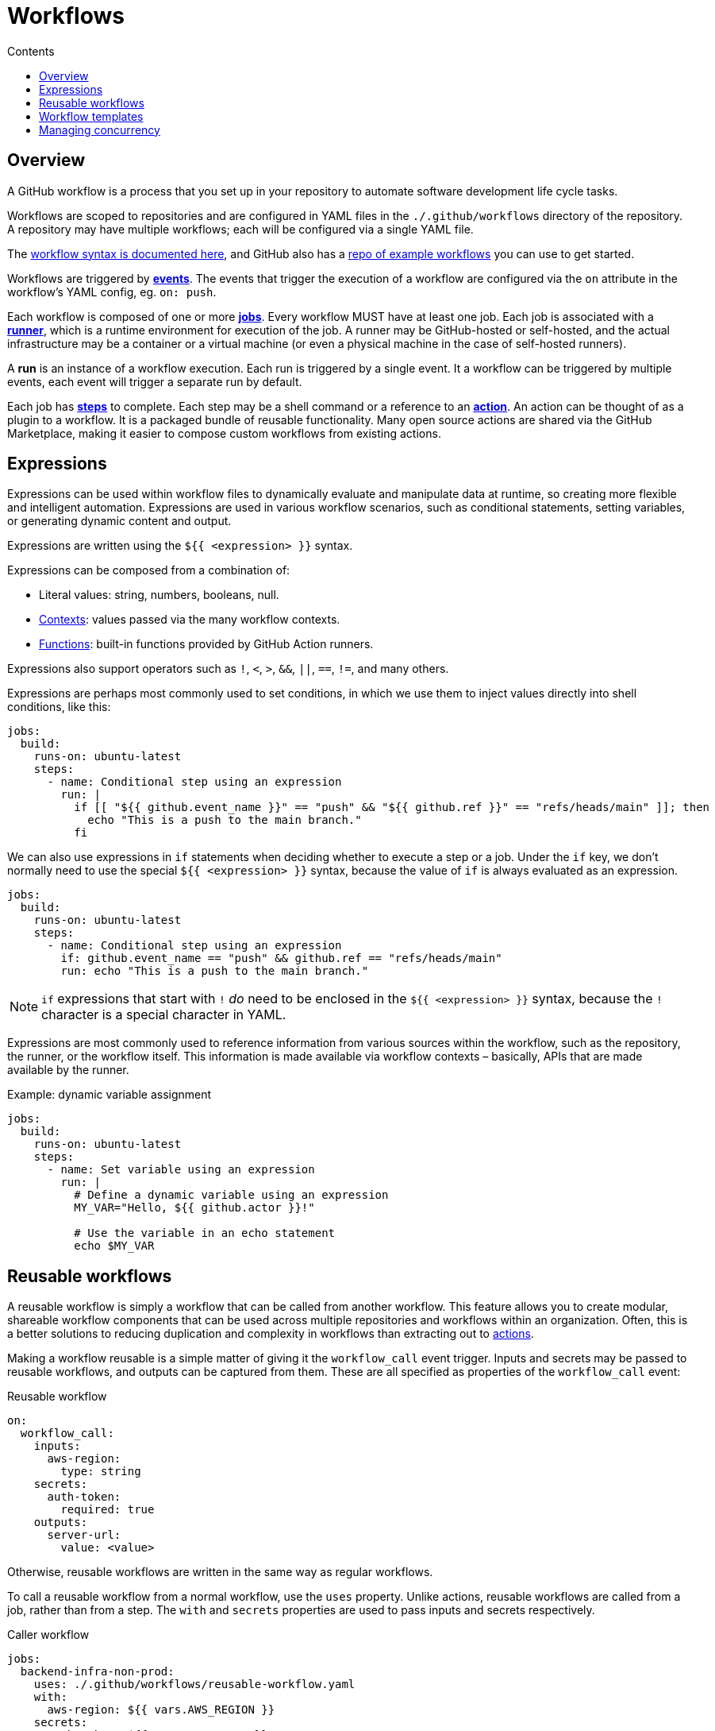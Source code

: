 = Workflows
:toc: macro
:toc-title: Contents

:link-docs-workflow-syntax: https://docs.github.com/en/actions/writing-workflows/workflow-syntax-for-github-actions
:link-example-workflows: https://github.com/actions/starter-workflows

toc::[]

== Overview

A GitHub workflow is a process that you set up in your repository to automate
software development life cycle tasks.

Workflows are scoped to repositories and are configured in YAML files in the
`./.github/workflows` directory of the repository. A repository may have
multiple workflows; each will be configured via a single YAML file.

The {link-docs-workflow-syntax}[workflow syntax is documented here], and GitHub
also has a {link-example-workflows}[repo of example workflows] you can use to
get started.

Workflows are triggered by link:./events.adoc[*events*]. The events that trigger
the execution of a workflow are configured via the `on` attribute in the
workflow's YAML config, eg. `on: push`.

Each workflow is composed of one or more link:./jobs.adoc[*jobs*]. Every workflow
MUST have at least one job. Each job is associated with a
link:./runners.adoc[*runner*], which is a runtime environment for execution of the
job. A runner may be GitHub-hosted or self-hosted, and the actual infrastructure
may be a container or a virtual machine (or even a physical machine in the case
of self-hosted runners).

A *run* is an instance of a workflow execution. Each run is triggered by a single
event. It a workflow can be triggered by multiple events, each event will trigger
a separate run by default.

Each job has link:./steps.adoc[*steps*] to complete. Each step may be a shell
command or a reference to an link:./actions.adoc[*action*]. An action can be
thought of as a plugin to a workflow. It is a packaged bundle of reusable
functionality. Many open source actions are shared via the GitHub Marketplace,
making it easier to compose custom workflows from existing actions.

== Expressions

Expressions can be used within workflow files to dynamically evaluate and
manipulate data at runtime, so creating more flexible and intelligent automation.
Expressions are used in various workflow scenarios, such as conditional
statements, setting variables, or generating dynamic content and output.

Expressions are written using the `${{ <expression> }}` syntax.

Expressions can be composed from a combination of:

* Literal values: string, numbers, booleans, null.
* link:./contexts.adoc[Contexts]: values passed via the many workflow contexts.
* link:./functions.adoc[Functions]: built-in functions provided by GitHub Action runners.

Expressions also support operators such as `!`, `<`, `>`, `&&`, `||`, `==`, `!=`,
and many others.

Expressions are perhaps most commonly used to set conditions, in which we use
them to inject values directly into shell conditions, like this:

[source,yaml]
----
jobs:
  build:
    runs-on: ubuntu-latest
    steps:
      - name: Conditional step using an expression
        run: |
          if [[ "${{ github.event_name }}" == "push" && "${{ github.ref }}" == "refs/heads/main" ]]; then
            echo "This is a push to the main branch."
          fi
----

We can also use expressions in `if` statements when deciding whether to execute
a step or a job. Under the `if` key, we don't normally need to use the special
`${{ <expression> }}` syntax, because the value of `if` is always evaluated as
an expression.

[source,yaml]
----
jobs:
  build:
    runs-on: ubuntu-latest
    steps:
      - name: Conditional step using an expression
        if: github.event_name == "push" && github.ref == "refs/heads/main"
        run: echo "This is a push to the main branch."
----

[NOTE]
======
`if` expressions that start with `!` _do_ need to be enclosed in the
`${{ <expression> }}` syntax, because the `!` character is a special character
in YAML.
======

Expressions are most commonly used to reference information from various sources
within the workflow, such as the repository, the runner, or the workflow itself.
This information is made available via workflow contexts – basically, APIs that
are made available by the runner.

.Example: dynamic variable assignment
[source,yaml]
----
jobs:
  build:
    runs-on: ubuntu-latest
    steps:
      - name: Set variable using an expression
        run: |
          # Define a dynamic variable using an expression
          MY_VAR="Hello, ${{ github.actor }}!"

          # Use the variable in an echo statement
          echo $MY_VAR
----

== Reusable workflows

A reusable workflow is simply a workflow that can be called from another
workflow. This feature allows you to create modular, shareable workflow
components that can be used across multiple repositories and workflows
within an organization. Often, this is a better solutions to reducing
duplication and complexity in workflows than extracting out to
link:./actions.adoc[actions].

Making a workflow reusable is a simple matter of giving it the `workflow_call`
event trigger. Inputs and secrets may be passed to reusable workflows, and
outputs can be captured from them. These are all specified as properties
of the `workflow_call` event:

.Reusable workflow
[source,yaml]
----
on:
  workflow_call:
    inputs:
      aws-region:
        type: string
    secrets:
      auth-token:
        required: true
    outputs:
      server-url:
        value: <value>
----

Otherwise, reusable workflows are written in the same way as regular workflows.

To call a reusable workflow from a normal workflow, use the `uses` property.
Unlike actions, reusable workflows are called from a job, rather than from
a step. The `with` and `secrets` properties are used to pass inputs and secrets
respectively.

.Caller workflow
[source,yaml]
----
jobs:
  backend-infra-non-prod:
    uses: ./.github/workflows/reusable-workflow.yaml
    with:
      aws-region: ${{ vars.AWS_REGION }}
    secrets:
      auth-token: ${{ secrets.GH_PAT }}
----

(This example represents a classic use case for reusable workflows: to deploy to
different environments while ensuring a similar deployment process for all 
environments.)

You can also capture outputs from a reusable workflow and use them in the caller
workflow. The process is similar to using outputs between different dependent
jobs in the same workflow, but here you also have to specify the outputs under
the `outputs` keyword in the `workflow_call` event definition, as wells as in
the output from jobs within the reusable workflow. The job passes its outputs
up to the workflow, and then the `workflow_call` event passes them out to the
caller.

.Reusable workflow
[source,yaml]
----
on:
  workflow_call:
    outputs:
      my-output:
        value: ${{ jobs.my-job.outputs.my-output }}

jobs:
  my-job:
    runs-on: ubuntu-latest
    outputs:
      my-output: ${{ steps.my-step.outputs.my-output }}
    steps:
      - name: My step
        id: my-step
        run: |
          # Do something
          echo "my-output=my-value" >> "$GITHUB_OUTPUT"
----

The below example shows how workflows can consume outputs from reusable
workflows. Notice how you need to wait for the job that uses the reusable
workflow to complete before you can access its outputs. You do this in the
normal way: using `needs` to define dependencies between jobs:

.Caller workflow
[source,yaml]
----
jobs:
  call-reusable-workflow:
    uses: ./.github/workflows/reusable-workflow.yaml
  use-outputs:
    needs: call-reusable-workflow
    runs-on: ubuntu-latest
    steps:
      - run: echo ${{ needs.call-reusable-workflow.outputs.my-output }}
----

It is actually possible to nest workflows, so a workflow can call a reusable
workflow which can call a reusable workflow… but only up to four levels of
nesting is supported.

== Workflow templates

Workflow templates are available on Enterprise accounts. They allow you to
create workflows that can be reused across multiple repositories in your
organization. The purpose is to ensure that automation is reused, and used
consistently, across an organization.

Workflow templates are defined in a repository called `.github`, in a
sub-directory called `workflow-templates`. There are two parts to a workflow
template:

1.  Create a YAML workflow file.
2.  Create a JSON metadata file that describes how the template should be
    presented to users when they are creating a workflow.

The metadata file MUST have the same name as the workflow template file. But
instead of the `.y(a)ml` extension, it MUST be appended with `.properties.json`.

.Example workflow template
[source,yaml]
----
name: Octo Organization CI

on:
  push:
    branches: [ $default-branch ]
  pull_request:
    branches: [ $default-branch ]

jobs:
  build:
    runs-on: ubuntu-latest

    steps:
      - uses: actions/checkout@v2

      - name: Run a one-line script
        run: echo Hello from Octo Organization
----

Notice the `$default-branch` variable. This is a placeholder. When a workflow is
created from this template, this placeholder will be replaced with the name of
the repository's default branch.

.Example metadata file
[source,json]
----
{
    "name": "Octo Organization Workflow",
    "description": "Octo Organization CI workflow template.",
    "iconName": "example-icon",
    "categories": [
        "Go"
    ],
    "filePatterns": [
        "package.json$",
        "^Dockerfile",
        ".*\\.md$"
    ]
}
----

.Metadata file properties
|===
| Parameter | Description | Required?

| `name`
| Name of the workflow template, , shown in the list of available workflow templates.
| Yes

| `description`
| Description, shown in the list of available workflow templates.
| Yes

| `iconName`
| SVG icon name, stored in the `workflow-templates` directory.
| No

| `categories`
| Language categories, for easier search of workflow templates for specific languages.
| No

| `filePatterns`
| Restricts workflows to being created in repositories with matching files in the root directory.
| No
|===

To create a new workflow based on an existing workflow template, go to the
*Actions* tab, select *New workflow*, and then search for the template
under the section titled *Workflows created by <organization name>*.


== Managing concurrency

GiHub Actions' concurrency management feature allows you to control and limit
the number of jobs or workflows that can run simultaneously. This is useful to
prevent job conflicts and resource contention, especially in multi-job workflows.

Concurrency is controlled using the `concurrency` property in your workflow
YAML files. This property is used to define *concurrency groups*. The value of
the `concurrency` property can be any string or expression. When more than one
workflow or job is part of the same concurrency group, only one instance of
that workflow or job will run at a time. If other runs are triggered, those 
will be queued to run after the current-running one completes.

It is also possible to cancel any currently running job or workflow in the same
concurrency group using the `cancel-in-progress: true` option. (You will
typically want to disable the `cancel-in-progress` option for deployments.)

[NOTE]
======
* Concurrency group names are case-insensitive.

* Ordering is not guaranteed for jobs or runs using concurrency groups; they
  are handled in the order they are processed.

* Concurrency groups MUST be unique across all workflows, to prevent cancelling
  runs in the wrong workflows.

======
